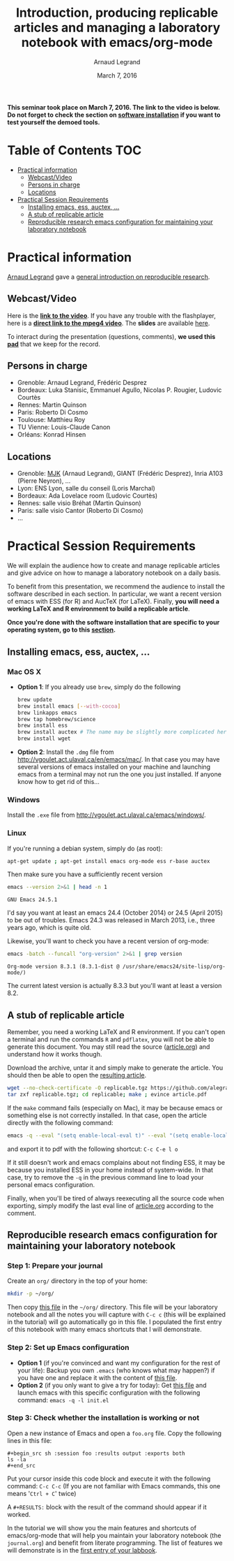 #+TITLE:     Introduction, producing replicable articles and managing a laboratory notebook with emacs/org-mode
#+AUTHOR:    Arnaud Legrand
#+DATE: March 7, 2016
#+STARTUP: overview indent


*This seminar took place on March 7, 2016. The link to the video is below. Do not forget to check the section on [[file:index.org#practical-session-requirements][software installation]] if
you want to test yourself the demoed tools.*

* Table of Contents                                                     :TOC:
 - [[#practical-information][Practical information]]
     - [[#webcastvideo][Webcast/Video]]
     - [[#persons-in-charge][Persons in charge]]
     - [[#locations][Locations]]
 - [[#practical-session-requirements][Practical Session Requirements]]
     - [[#installing-emacs-ess-auctex-][Installing emacs, ess, auctex, ...]]
     - [[#a-stub-of-replicable-article][A stub of replicable article]]
     - [[#reproducible-research-emacs-configuration-for-maintaining-your-laboratory-notebook][Reproducible research emacs configuration for maintaining your laboratory notebook]]

* Practical information
[[https://team.inria.fr/polaris/members/arnaud-legrand/][Arnaud Legrand]] gave a [[https://github.com/alegrand/SMPE/raw/master/lectures/talk_16_03_07_Webinar.pdf][general introduction on reproducible research]].
** Webcast/Video
Here is the *[[https://mi2s.imag.fr/introduction-producing-replicable-articles-and-managing-a-laboratory-notebook-with-emacsorg-mode-0][link to the video]]*. If you have any trouble with the
flashplayer, here is a *[[http://newstream.imag.fr/2016-03-07_Reproducible-Research_Arnaud-legrand.mp4][direct link to the mpeg4 video]]*. The *slides* are
available [[https://github.com/alegrand/SMPE/raw/master/lectures/talk_16_03_07_Webinar.pdf][here]].

#+BEGIN_CENTER
[[https://mi2s.imag.fr/introduction-producing-replicable-articles-and-managing-a-laboratory-notebook-with-emacsorg-mode-0][file:video_thn.png]]
#+END_CENTER

To interact during the presentation (questions, comments), *we used
this [[https://pad.inria.fr/p/9mSyf4BhzZ9soDE9][pad]]* that we keep for the record.
** Persons in charge
   - Grenoble: Arnaud Legrand, Frédéric Desprez
   - Bordeaux: Luka Stanisic, Emmanuel Agullo, Nicolas P. Rougier,
     Ludovic Courtès
   - Rennes: Martin Quinson
   - Paris: Roberto Di Cosmo
   - Toulouse: Matthieu Roy
   - TU Vienne: Louis-Claude Canon
   - Orléans: Konrad Hinsen
** Locations
   - Grenoble: [[https://www.google.com/maps/d/u/0/viewer?mid=zYJixSyqUx3w.kZRnKm__28GY&hl=fr][MJK]] (Arnaud Legrand), GIANT (Frédéric Desprez), Inria A103 (Pierre Neyron), ...
   - Lyon: ENS Lyon, salle du conseil (Loris Marchal)
   - Bordeaux: Ada Lovelace room (Ludovic Courtès)
   - Rennes: salle visio Bréhat (Martin Quinson)
   - Paris: salle visio Cantor (Roberto Di Cosmo)
   - ...
* Practical Session Requirements
  We will explain the audience how to create and manage replicable
  articles and give advice on how to manage a laboratory notebook on a
  daily basis. 

  To benefit from this presentation, we recommend the audience to
  install the software described in each section. In particular, we
  want a recent version of emacs with ESS (for R) and AucTeX (for
  LaTeX). Finally, *you will need a working LaTeX and R environment to
  build a replicable article*.
  #+BEGIN_CENTER
  *Once you're done with the software installation that are specific to
  your operating system, go to this [[#reproducible-research-emacs-configuration-for-maintaining-your-laboratory-notebook][section]].*
  #+END_CENTER
** Installing emacs, ess, auctex, ...
*** Mac OS X
- *Option 1*: If you already use =brew=, simply do the following
  #+begin_src sh :results output :exports both
  brew update
  brew install emacs [--with-cocoa]
  brew linkapps emacs
  brew tap homebrew/science
  brew install ess
  brew install auctex # The name may be slightly more complicated here
  brew install wget
  #+end_src
- *Option 2*: Install the =.dmg= file from
  http://vgoulet.act.ulaval.ca/en/emacs/mac/. In that case you may
  have several versions of emacs installed on your machine and
  launching emacs from a terminal may not run the one you just
  installed. If anyone know how to get rid of this...
*** Windows
Install the =.exe= file from
http://vgoulet.act.ulaval.ca/emacs/windows/.
*** Linux
If you're running a debian system, simply do (as root):
#+begin_src sh :results output :exports both
apt-get update ; apt-get install emacs org-mode ess r-base auctex
#+end_src

Then make sure you have a sufficiently recent version
#+begin_src sh :results output :exports both
emacs --version 2>&1 | head -n 1
#+end_src

#+RESULTS:
: GNU Emacs 24.5.1

I'd say you want at least an emacs 24.4 (October 2014) or 24.5
(April 2015) to be out of troubles. Emacs 24.3 was released in March
2013, i.e., three years ago, which is quite old. 

Likewise, you'll want to check you have a recent version of org-mode:
#+begin_src sh :results output :exports both
emacs -batch --funcall "org-version" 2>&1 | grep version
#+end_src

#+RESULTS:
: Org-mode version 8.3.1 (8.3.1-dist @ /usr/share/emacs24/site-lisp/org-mode/)

The current latest version is actually 8.3.3 but you'll want at least
a version 8.2. 
** A stub of replicable article
Remember, you need a working LaTeX and R environment. If you can't
open a terminal and run the commands =R= and =pdflatex=, you will not be
able to generate this document. You may still read the source
([[file:replicable/article.org][article.org]]) and understand how it works though.

Download the archive, untar it and simply make to generate the
article. You should then be able to open the [[file:replicable/article.pdf][resulting article]].

#+begin_src sh :results output :exports both
wget --no-check-certificate -O replicable.tgz https://github.com/alegrand/RR_webinars/raw/master/1_replicable_article_laboratory_notebook/replicable/replicable.tgz
tar zxf replicable.tgz; cd replicable; make ; evince article.pdf
#+end_src

If the =make= command fails (especially on Mac), it may be because emacs
or something else is not correctly installed. In that case, open the
article directly with the following command:
#+begin_src sh :results output :exports both
emacs -q --eval "(setq enable-local-eval t)" --eval "(setq enable-local-variables t)" --eval "(setq org-export-babel-evaluate t)" article.org
#+end_src
and export it to pdf with the following shortcut: =C-c C-e l o=

If it still doesn't work and emacs complains about not finding ESS, it
may be because you installed ESS in your home instead of
system-wide. In that case, try to remove the =-q= in the previous
command line to load your personal emacs configuration.

Finally, when you'll be tired of always reexecuting all the source
code when exporting, simply modify the last eval line of [[file:replicable/article.org][article.org]]
according to the comment.

** Reproducible research emacs configuration for maintaining your laboratory notebook
*** Step 1: Prepare your journal
Create an =org/= directory in the top of your home:
#+begin_src sh :results output :exports both
mkdir -p ~/org/
#+end_src
Then copy [[https://raw.githubusercontent.com/alegrand/RR_webinars/master/1_replicable_article_laboratory_notebook/journal.org][this file]] in the =~/org/= directory. This file will be your
laboratory notebook and all the notes you will capture with =C-c c= (this
will be explained in the tutorial) will go automatically go in this
file. I populated the first entry of this notebook with many emacs
shortcuts that I will demonstrate.
*** Step 2: Set up Emacs configuration
- *Option 1* (if you're convinced and want my configuration for the rest
  of your life): Backup you own =.emacs= (who knows what may happen?) if
  you have one and replace it with the content of [[https://raw.githubusercontent.com/alegrand/RR_webinars/master/1_replicable_article_laboratory_notebook/init.el][this file]].
- *Option 2* (if you only want to give a try for today): Get [[https://raw.githubusercontent.com/alegrand/RR_webinars/master/1_replicable_article_laboratory_notebook/init.el][this file]]
  and launch emacs with this specific configuration with the following
  command: =emacs -q -l init.el=

*** Step 3: Check whether the installation is working or not
Open a new instance of Emacs and open a =foo.org= file. Copy the
following lines in this file:
   : #+begin_src sh :session foo :results output :exports both
   : ls -la
   : #+end_src

Put your cursor inside this code block and execute it with the
following command: =C-c C-c= (If you are not familiar with Emacs
commands, this one means '=Ctrl + C=' twice)

A =#+RESULTS:= block with the result of the command should appear if it
worked. 

In the tutorial we will show you the main features and shortcuts of
emacs/org-mode that will help you maintain your laboratory notebook
(the =journal.org=) and benefit from literate programming. The list of
features we will demonstrate is in the [[file:journal.org::*Emacs%20shortcuts][first entry of your labbook]].

